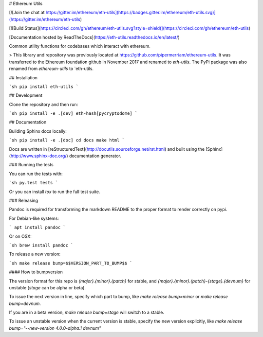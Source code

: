 # Ethereum Utils

[![Join the chat at https://gitter.im/ethereum/eth-utils](https://badges.gitter.im/ethereum/eth-utils.svg)](https://gitter.im/ethereum/eth-utils)

[![Build Status](https://circleci.com/gh/ethereum/eth-utils.svg?style=shield)](https://circleci.com/gh/ethereum/eth-utils)

[Documentation hosted by ReadTheDocs](https://eth-utils.readthedocs.io/en/latest/)

Common utility functions for codebases which interact with ethereum.

> This library and repository was previously located at https://github.com/pipermerriam/ethereum-utils.  It was transferred to the Ethereum foundation github in November 2017 and renamed to `eth-utils`.  The PyPi package was also renamed from `ethereum-utils` to `eth-utils.


## Installation

```sh
pip install eth-utils
```

## Development

Clone the repository and then run:

```sh
pip install -e .[dev] eth-hash[pycryptodome]
```

## Documentation

Building Sphinx docs locally:

```sh
pip install -e .[doc]
cd docs
make html
```

Docs are written in [reStructuredText](http://docutils.sourceforge.net/rst.html) and built using the [Sphinx](http://www.sphinx-doc.org/) documentation generator.


### Running the tests

You can run the tests with:

```sh
py.test tests
```

Or you can install `tox` to run the full test suite.


### Releasing

Pandoc is required for transforming the markdown README to the proper format to
render correctly on pypi.

For Debian-like systems:

```
apt install pandoc
```

Or on OSX:

```sh
brew install pandoc
```

To release a new version:

```sh
make release bump=$$VERSION_PART_TO_BUMP$$
```


#### How to bumpversion

The version format for this repo is `{major}.{minor}.{patch}` for stable, and
`{major}.{minor}.{patch}-{stage}.{devnum}` for unstable (`stage` can be alpha or beta).

To issue the next version in line, specify which part to bump,
like `make release bump=minor` or `make release bump=devnum`.

If you are in a beta version, `make release bump=stage` will switch to a stable.

To issue an unstable version when the current version is stable, specify the
new version explicitly, like `make release bump="--new-version 4.0.0-alpha.1 devnum"`


